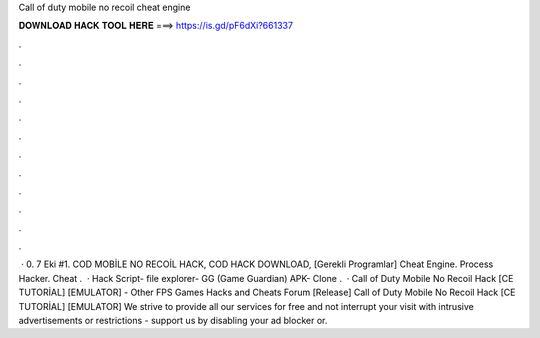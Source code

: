 Call of duty mobile no recoil cheat engine

𝐃𝐎𝐖𝐍𝐋𝐎𝐀𝐃 𝐇𝐀𝐂𝐊 𝐓𝐎𝐎𝐋 𝐇𝐄𝐑𝐄 ===> https://is.gd/pF6dXi?661337

.

.

.

.

.

.

.

.

.

.

.

.

 · 0. 7 Eki #1. COD MOBİLE NO RECOİL HACK, COD HACK DOWNLOAD, [Gerekli Programlar] Cheat Engine. Process Hacker. Cheat .  · Hack Script-  file explorer-  GG (Game Guardian) APK-  Clone .  · Call of Duty Mobile No Recoil Hack [CE TUTORİAL] [EMULATOR] - Other FPS Games Hacks and Cheats Forum [Release] Call of Duty Mobile No Recoil Hack [CE TUTORİAL] [EMULATOR] We strive to provide all our services for free and not interrupt your visit with intrusive advertisements or restrictions - support us by disabling your ad blocker or.